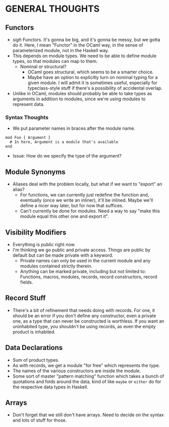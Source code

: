 
* GENERAL THOUGHTS
** Functors
  + /sigh/ Functors. It's gonna be big, and it's gonna be messy, but we
    gotta do it. Here, I mean "Functor" in the OCaml way, in the sense
    of parameterized module, not in the Haskell way.
  + This depends on module types. We need to be able to define module
    types, so that modules can map to them.
    - Nominal or structural?
      * OCaml goes structural, which seems to be a smarter choice.
      * Maybe have an option to explicitly turn on nominal typing for a
        given module. I will admit it is sometimes useful, especially
        for typeclass-style stuff if there's a possibility of
        accidental overlap.
  + Unlike in OCaml, modules should probably be able to take types as
    arguments in addition to modules, since we're using modules to
    represent data.
*** Syntax Thoughts
 + We put parameter names in braces after the module name.
#+BEGIN_SRC
mod Foo { Argument }
  # In here, Argument is a module that's available
end
#+END_SRC
   - Issue: How do we specify the type of the argument?
** Module Synonyms
  + Aliases deal with the problem locally, but what if we want to "export" an alias?
    - For functions, we can currently just redefine the function and,
      eventually (once we write an inliner), it'll be inlined. Maybe
      we'll define a nicer way later, but for now that suffices.
    - Can't currently be done for modules. Need a way to say "make this
      module equal this other one and export it".
** Visibility Modifiers
  + Everything is public right now.
  + I'm thinking we go public and private access. Things are public by
    default but can be made private with a keyword.
    - Private names can only be used in the current module and any
      modules contained strictly therein.
    - Anything can be marked private, including but not limited to:
      Functions, macros, modules, records, record constructors, record
      fields.
** Record Stuff
  + There's a bit of refinement that needs doing with records. For
    one, it should be an error if you don't define any constructor,
    even a private one, as a type that can never be constructed is
    worthless. If you want an uninhabited type, you shouldn't be using
    records, as even the empty product is inhabited.
** Data Declarations
  + Sum of product types.
  + As with records, we get a module "for free" which represents the
    type.
  + The names of the various constructors are inside the module.
  + Some sort of master "pattern matching" function which takes a
    bunch of quotations and folds around the data, kind of like
    ~maybe~ or ~either~ do for the respective data types in Haskell.
** Arrays
  + Don't forget that we still don't have arrays. Need to decide on
    the syntax and lots of stuff for those.
